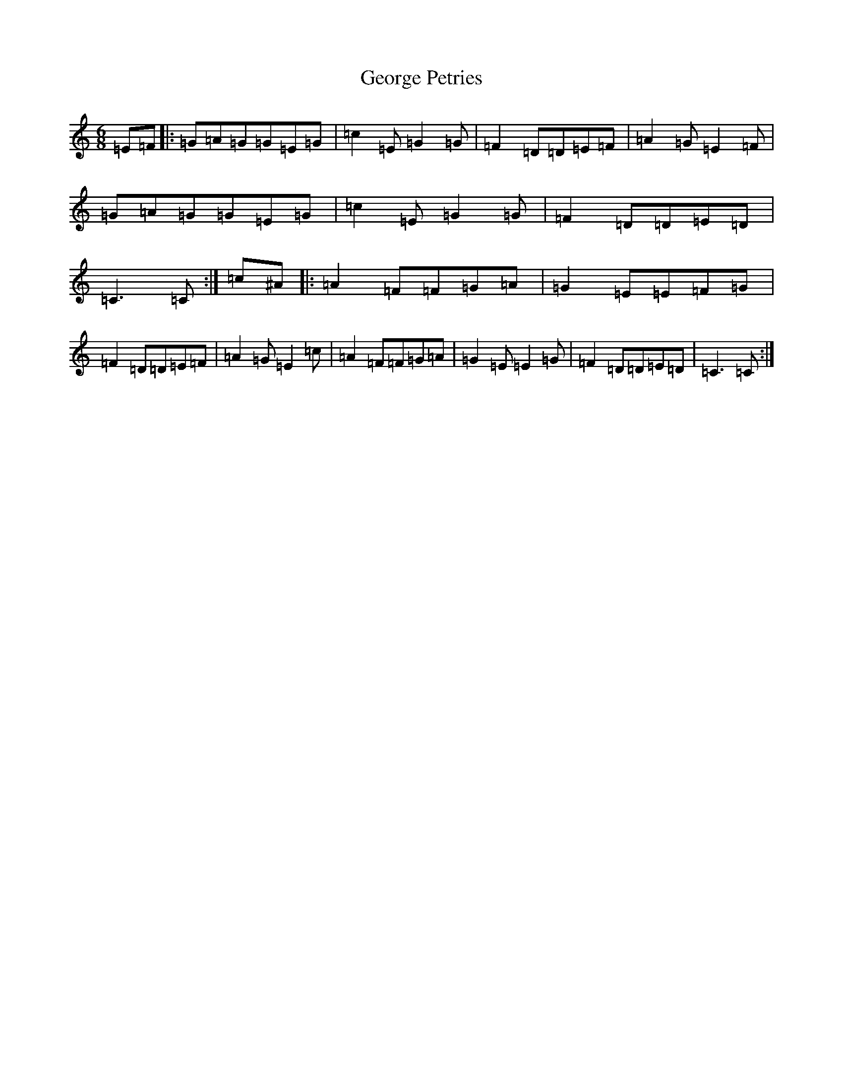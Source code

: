 X: 7854
T: George Petries
S: https://thesession.org/tunes/9255#setting9255
R: jig
M:6/8
L:1/8
K: C Major
=E=F|:=G=A=G=G=E=G|=c2=E=G2=G|=F2=D=D=E=F|=A2=G=E2=F|=G=A=G=G=E=G|=c2=E=G2=G|=F2=D=D=E=D|=C3=C:|=c^A|:=A2=F=F=G=A|=G2=E=E=F=G|=F2=D=D=E=F|=A2=G=E2=c|=A2=F=F=G=A|=G2=E=E2=G|=F2=D=D=E=D|=C3=C:|